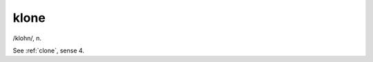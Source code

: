 .. _klone:

============================================================
klone
============================================================

/klohn/, n\.

See :ref:`clone`\, sense 4.

